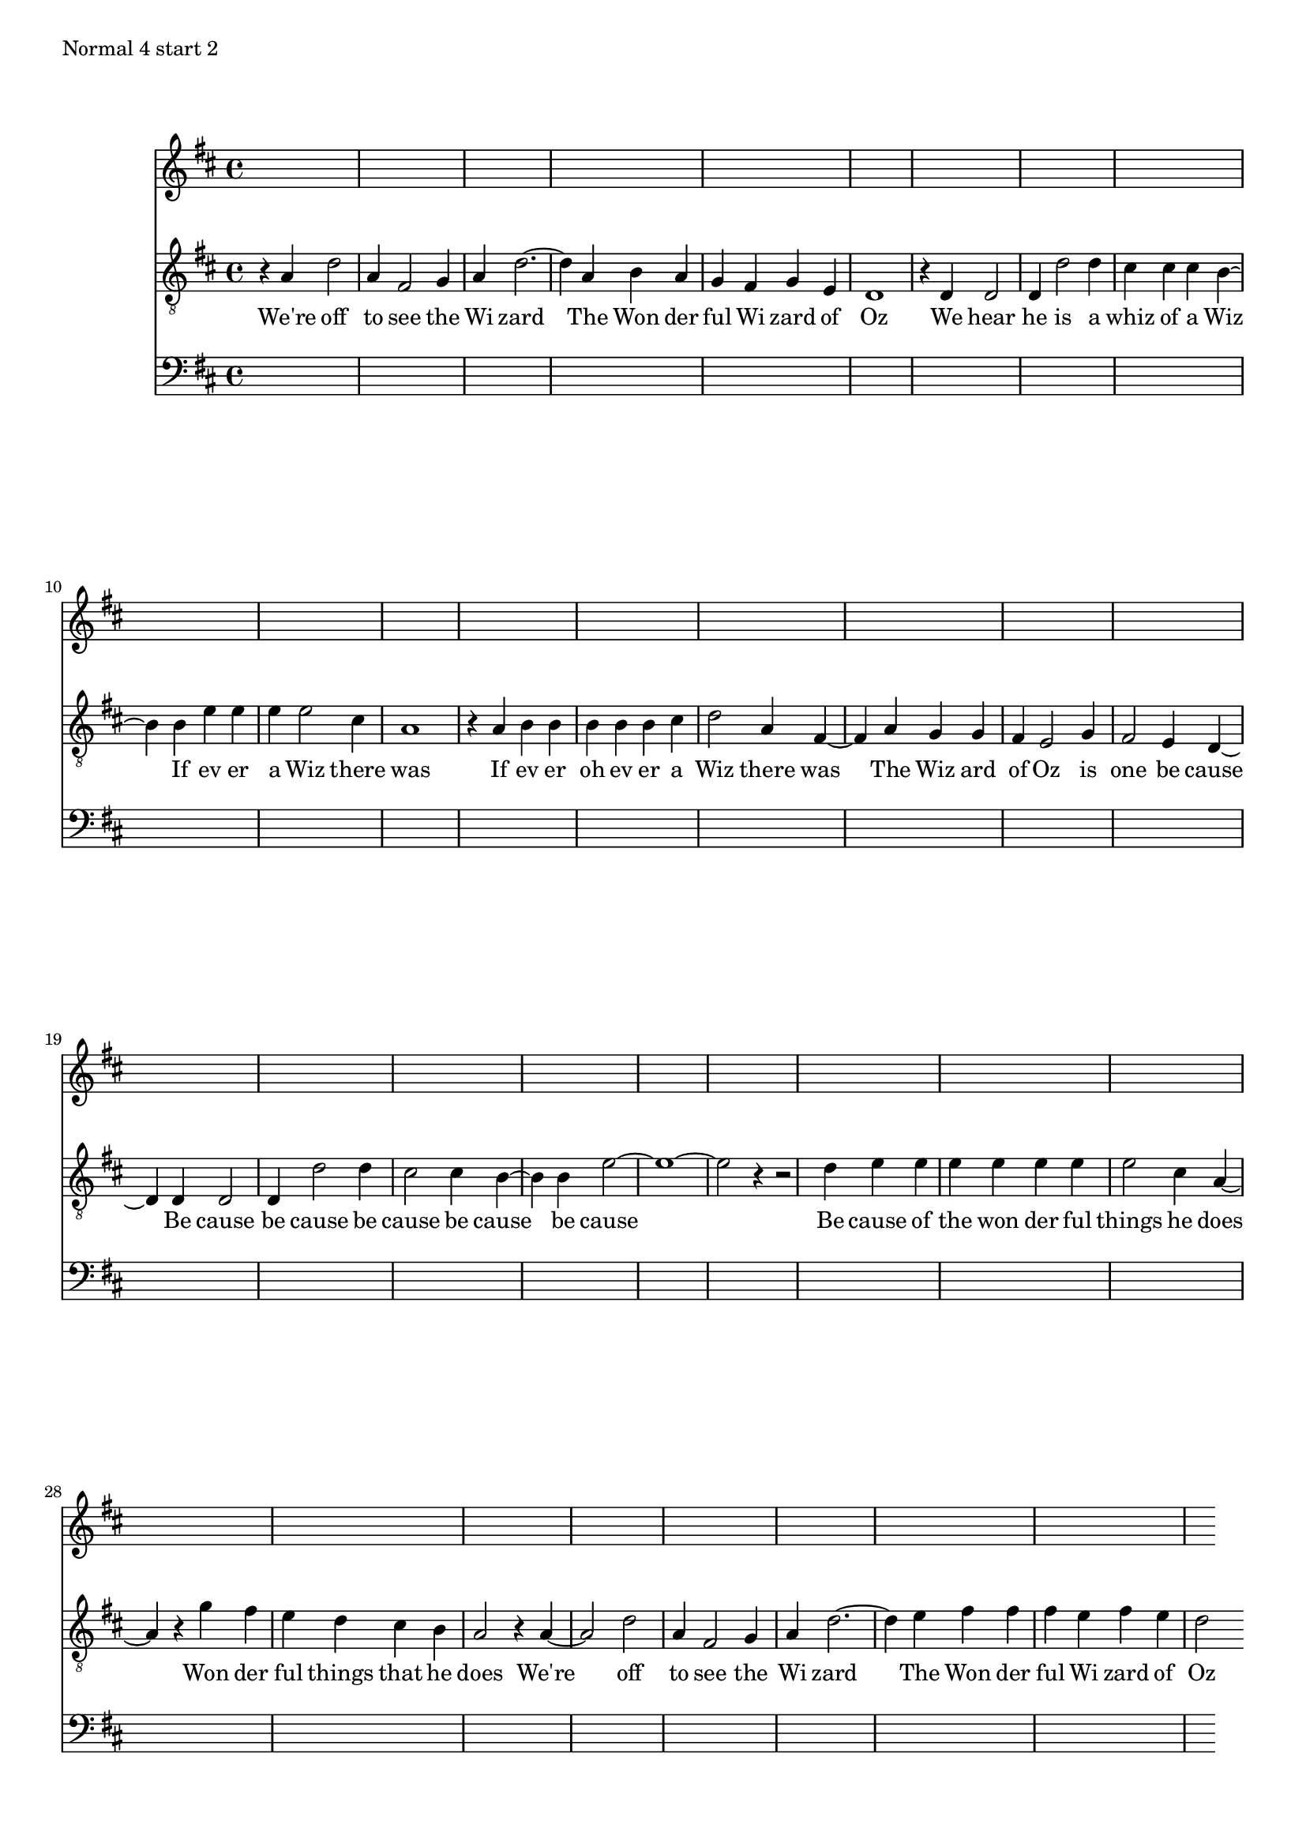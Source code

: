 \version "2.19.15"
#(set-global-staff-size 17)

oz = \relative c' {
  d4 |
  g d b c |
  d g2 d4 |
  d4 c8 b a4 c8 a |
  g2. g4 |
  g g g' g |
  fis fis8 fis e4 e |
  a a8 a a4 fis |
  d2. d4 |
  e4 e8 e e4 e8 fis |
  g4 d b d |
  c4 c8 b a4 c |
  b a g g |
  g g g' g |
  fis fis e e |
  a1.
  r4 a4 |
  a4 a8 a a4 a8 a |
  a4 fis d2 |
  c'4 b8 a g4 fis8 e |
  d2 d |
  g4 d b c |
  d g2 a4 |
  b4 b8 b a4 b8 a |
  g2.
}

ozT = \relative c' {
  d4
  g2 d4
  b2 c4
  d4 g1 d4
  e4 d c
  b c a
  g1 r4 g4
  g2 g4
  g'2 g4
  fis4 fis fis
  e2 e4
  a4 a a
  a2 fis4
  d1 r4 d
  e e e
  e e fis
  g2 d4
  b2 d4
  c4 c b
  a2 c4
  b2 a4
  g2 g4
  g2 g4
  g'2 g4
  fis2 fis4
  e2 e4
  a\breve r4 r2 g4
  a4 a a
  a a a
  a2 fis4
  d2 r4
  c'4 b a
  g fis e
  d2 r4
  d2.
  g2 d4
  b2 c4
  d4 g1 a4
  b b b
  a b a
  g2
}

lyricsFW = \lyricmode {
  We're off to see the Wi zard
  The Won der ful Wi zard of Oz
  We hear he is a whiz of a Wiz
  If ev er a Wiz there was
  If ev er oh ev er a Wiz there was
  The Wiz ard of Oz is one be cause
  Be cause be cause be cause be cause be cause
  Be cause of the won der ful things he does
  Won der ful things that he does
  We're off to see the Wi zard
  The Won der ful Wi zard of Oz
}

lyricsBW = \lyricmode {
Oz of zard Wi ful der Won The zard Wi the see to off We're does he that things ful der Won does he things ful der won the of cause Be cause be cause be cause be cause be cause Be cause be one is Oz of ard Wiz The was there Wiz a er ev oh er ev If was there Wiz a er ev If Wiz a of whiz a is he hear We Oz of zard Wi ful der Won The zard Wi the see to off We're
}

%{
\markup "Normal"

<<
\new Staff \new Voice = "melody" \with { \consists "Completion_heads_engraver" \remove "Note_heads_engraver" }
{ \key g \major  \partial 4 \time 3/4 \ozT }
\new Lyrics \lyricsto "melody" \lyricsFW
\new Staff { #(skip-of-length ozT) }
>>

\markup "Normal 4 start 1"

<<
\new Staff \new Voice = "melody" \with { \consists "Completion_heads_engraver" \remove "Note_heads_engraver" }
{ \key g \major  \time 4/4 \ozT }
\new Lyrics \lyricsto "melody" \lyricsFW
\new Staff { #(skip-of-length ozT) }
>>

%}

\markup "Normal 4 start 2"

<<
\new Staff { \key d \major #(skip-of-length ozT) }
\new Staff \new Voice = "melody" \with { \consists "Completion_heads_engraver" \remove "Note_heads_engraver" }
{ \key d \major \clef "treble_8" \time 4/4 r4 \transpose a e \ozT }
\new Lyrics \lyricsto "melody" \lyricsFW
\new Staff { \key d \major \clef bass #(skip-of-length ozT) }
>>

\pageBreak 

\markup "Normal 4 start 3"

<<
\new Staff { \key d \major #(skip-of-length ozT) }
\new Staff \new Voice = "melody" \with { \consists "Completion_heads_engraver" \remove "Note_heads_engraver" }
{ \key d \major \clef "treble_8" \time 4/4 r2 \transpose a e \ozT }
\new Lyrics \lyricsto "melody" \lyricsFW
\new Staff { \key d \major \clef bass #(skip-of-length ozT) }
>>
%{
\markup "Normal 4 start 4"

<<
\new Staff \new Voice = "melody" \with { \consists "Completion_heads_engraver" \remove "Note_heads_engraver" }
{ \key g \major  \time 4/4 r2. \ozT }
\new Lyrics \lyricsto "melody" \lyricsFW
\new Staff { #(skip-of-length ozT) }
>>



\markup "Retrograde start 1"

<<
\new Staff \new Voice = "melody" \with { \consists "Completion_heads_engraver" \remove "Note_heads_engraver" }
{ \key g \major  \time 3/4 \retrograde \ozT }
\new Lyrics \lyricsto "melody" \lyricsBW
\new Staff { #(skip-of-length ozT) }
>>


\markup "Retrograde start 2"

<<
\new Staff \new Voice = "melody" \with { \consists "Completion_heads_engraver" \remove "Note_heads_engraver" }
{ \key g \major  \time 3/4 r4 \retrograde \ozT }
\new Lyrics \lyricsto "melody" \lyricsBW
\new Staff { #(skip-of-length ozT) }
>>

\markup "Retrograde start 3"

<<
\new Staff \new Voice = "melody" \with { \consists "Completion_heads_engraver" \remove "Note_heads_engraver" }
{ \key g \major  \time 3/4 r2 \retrograde \ozT }
\new Lyrics \lyricsto "melody" \lyricsBW
\new Staff { #(skip-of-length ozT) }
>>

\markup "Retrograde 4 start 1"

<<
\new Staff \new Voice = "melody" \with { \consists "Completion_heads_engraver" \remove "Note_heads_engraver" }
{ \key g \major  \time 4/4 \retrograde \ozT }
\new Lyrics \lyricsto "melody" \lyricsBW
\new Staff { #(skip-of-length ozT) }
>>


\markup "Retrograde 4 start 2"

<<
\new Staff \new Voice = "melody" \with { \consists "Completion_heads_engraver" \remove "Note_heads_engraver" }
{ \key g \major \time 4/4 r4 \retrograde \ozT }
\new Lyrics \lyricsto "melody" \lyricsBW
\new Staff { #(skip-of-length ozT) }
>>

\markup "Retrograde 4 start 3"

<<
\new Staff \new Voice = "melody" \with { \consists "Completion_heads_engraver" \remove "Note_heads_engraver" }
{ \key g \major  \time 4/4 r2 \retrograde \ozT }
\new Lyrics \lyricsto "melody" \lyricsBW
\new Staff { #(skip-of-length ozT) }
>>

\markup "Retrograde 4 start 4"

<<
\new Staff \new Voice = "melody" \with { \consists "Completion_heads_engraver" \remove "Note_heads_engraver" }
{ \key g \major  \time 4/4 r2. \retrograde \ozT }
\new Lyrics \lyricsto "melody" \lyricsBW
\new Staff { #(skip-of-length ozT) }
>>

\markup "Retrograde 4ized"

<<
\new Staff \new Voice = "melody" \with { \consists "Completion_heads_engraver" \remove "Note_heads_engraver" }
{ \key g \major  \partial 2. \retrograde \oz }
\new Lyrics \lyricsto "melody" \lyricsBW
\new Staff { #(skip-of-length oz) }
>>

%}